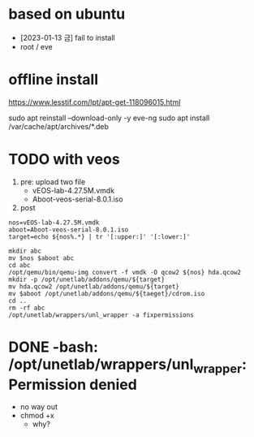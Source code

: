 * based on ubuntu

- [2023-01-13 금] fail to install
- root / eve

* offline install

https://www.lesstif.com/lpt/apt-get-118096015.html

sudo apt reinstall --download-only -y eve-ng
sudo apt install /var/cache/apt/archives/*.deb

* TODO with veos

1) pre: upload two file
   - vEOS-lab-4.27.5M.vmdk
   - Aboot-veos-serial-8.0.1.iso
2) post

#+BEGIN_SRC 
nos=vEOS-lab-4.27.5M.vmdk
aboot=Aboot-veos-serial-8.0.1.iso
target=echo ${nos%.*} | tr '[:upper:]' '[:lower:]'

mkdir abc
mv $nos $aboot abc
cd abc
/opt/qemu/bin/qemu-img convert -f vmdk -O qcow2 ${nos} hda.qcow2
mkdir -p /opt/unetlab/addons/qemu/${target}
mv hda.qcow2 /opt/unetlab/addons/qemu/${target}
mv $aboot /opt/unetlab/addons/qemu/${taeget}/cdrom.iso
cd ..
rm -rf abc
/opt/unetlab/wrappers/unl_wrapper -a fixpermissions
#+END_SRC

* DONE -bash: /opt/unetlab/wrappers/unl_wrapper: Permission denied

- no way out
- chmod +x
  - why?
